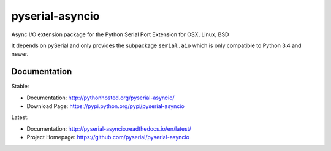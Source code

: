 ==================
 pyserial-asyncio
==================

Async I/O extension package for the Python Serial Port Extension for OSX, Linux, BSD

It depends on pySerial and only provides the subpackage ``serial.aio`` which is
only compatible to Python 3.4 and newer.

Documentation
=============

Stable:

- Documentation: http://pythonhosted.org/pyserial-asyncio/
- Download Page: https://pypi.python.org/pypi/pyserial-asyncio

Latest:

- Documentation: http://pyserial-asyncio.readthedocs.io/en/latest/
- Project Homepage: https://github.com/pyserial/pyserial-asyncio

